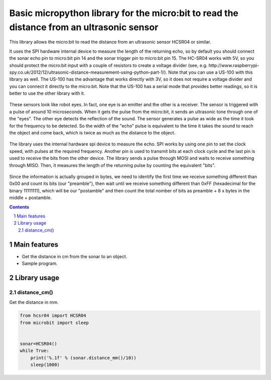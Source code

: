 Basic micropython library for the micro:bit to read the distance from an ultrasonic sensor
########################################################################

This library allows the micro:bit to read the distance from an ultrasonic sensor HCSR04 or similar.

It uses the SPI hardware internal device to measure the length of the returning echo, so by default you should connect the sonar echo pin to micro:bit pin 14 and the sonar trigger pin to micro:bit pin 15. The HC-SR04 works with 5V, so you should protect the micro:bit input with a couple of resistors to create a voltage divider (see, e.g. http://www.raspberrypi-spy.co.uk/2012/12/ultrasonic-distance-measurement-using-python-part-1/). Note that you can use a US-100 with this library as well. The US-100 has the advantage that works directly with 3V, so it does not require a voltage divider and you can connect it directly to the micro:bit. Note that the US-100 has a serial mode that provides better readings, so it is better to use the other library with it.


   .. image:: ultrasonic.png
      :width: 100%
      :align: center

These sensors look like robot eyes. In fact, one eye is an emitter and the other is a receiver. The sensor is triggered with a pulse of around 10 microseconds. When it gets the pulse from the micro:bit, it sends an ultrasonic tone through one of the "eyes". The other eye detects the reflection of the sound. The sensor generates a pulse as wide as the time it took for the frequency to be detected. So the width of the "echo" pulse is equivalent to the time it takes the sound to reach the object and come back, which is twice as much as the distance to the object. 

   .. image:: spi1.png
      :width: 100%
      :align: center

The library uses the internal hardware spi device to measure the echo. SPI works by using one pin to set the clock speed, with pulses at the required frequency. Another pin is used to transmit bits at each clock cycle and the last pin is used to receive the bits from the other device. The library sends a pulse through MOSI and waits to receive something through MISO. Then, it measures the length of the returning pulse by counting the equivalent "bits".

  .. image:: spi2.png
      :width: 100%
      :align: center
      
      
Since the information is actually grouped in bytes, we need to identify the first time we receive something different than 0x00 and count its bits (our "preamble"), then wait until we receive something different than 0xFF (hexadecimal for the binary 11111111), which will be our "postamble" and then count the total nomber of bits as preamble + 8 x bytes in the middle + postamble. 

.. contents::

.. section-numbering::


Main features
=============

* Get the distance in cm from the sonar to an object.
* Sample program.


Library usage
=============


distance_cm()
+++++++++++++++++++++++


Get the distance in mm.


.. code-block:: python

   from hcsr04 import HCSR04
   from microbit import sleep


   sonar=HCSR04()
   while True:
       print('%.1f' % (sonar.distance_mm()/10))
       sleep(1000)

